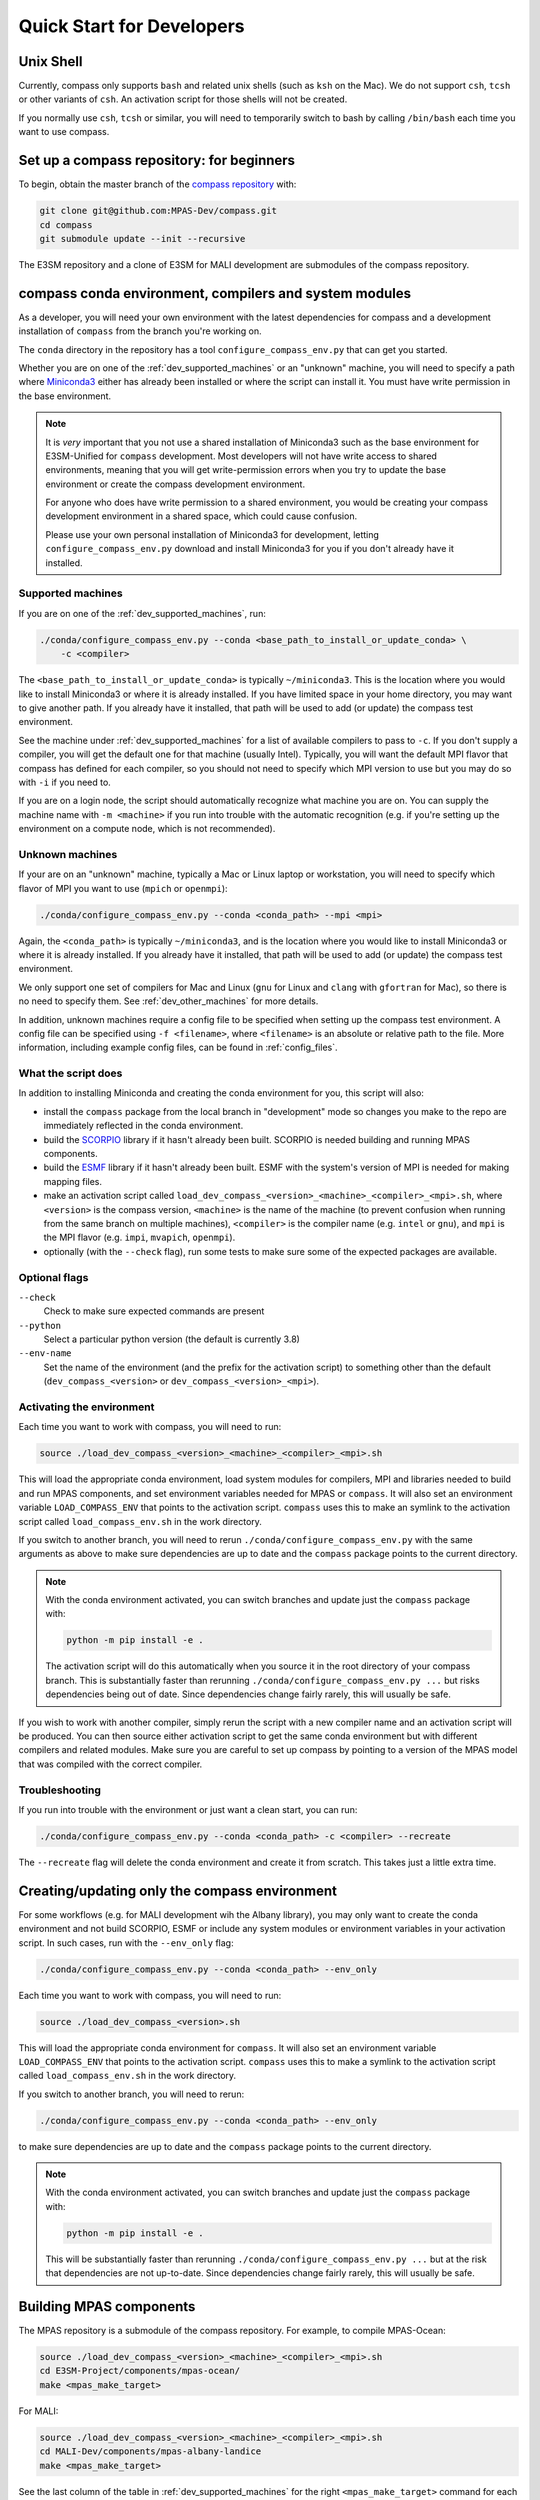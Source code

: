 .. _dev_quick_start:

Quick Start for Developers
==========================

.. _dev_shell:

Unix Shell
----------

Currently, compass only supports ``bash`` and related unix shells (such as
``ksh`` on the Mac).  We do not support ``csh``, ``tcsh`` or other variants of
``csh``.  An activation script for those shells will not be created.

If you normally use ``csh``, ``tcsh`` or similar, you will need to temporarily
switch to bash by calling ``/bin/bash`` each time you want to use compass.

.. _dev_compass_repo:

Set up a compass repository: for beginners
------------------------------------------

To begin, obtain the master branch of the
`compass repository <https://github.com/MPAS-Dev/compass>`_ with:

.. code-block:: bash

    git clone git@github.com:MPAS-Dev/compass.git
    cd compass
    git submodule update --init --recursive

The E3SM repository and a clone of E3SM for MALI development are submodules of
the compass repository.

.. _dev_conda_env:

compass conda environment, compilers and system modules
-------------------------------------------------------

As a developer, you will need your own environment with the latest dependencies
for compass and a development installation of ``compass`` from the branch
you're working on.

The ``conda`` directory in the repository has a tool ``configure_compass_env.py``
that can get you started.

Whether you are on one of the :ref:`dev_supported_machines` or an "unknown"
machine, you will need to specify a path where
`Miniconda3 <https://docs.conda.io/en/latest/miniconda.html>`_ either has
already been installed or where the script can install it.  You must have write
permission in the base environment.

.. note::

    It is *very* important that you not use a shared installation of Miniconda3
    such as the base environment for E3SM-Unified for ``compass`` development.
    Most developers will not have write access to shared environments, meaning
    that you will get write-permission errors when you try to update the base
    environment or create the compass development environment.

    For anyone who does have write permission to a shared environment, you
    would be creating your compass development environment in a shared space,
    which could cause confusion.

    Please use your own personal installation of Miniconda3 for development,
    letting ``configure_compass_env.py`` download and install Miniconda3 for
    you if you don't already have it installed.

Supported machines
~~~~~~~~~~~~~~~~~~

If you are on one of the :ref:`dev_supported_machines`, run:

.. code-block:: bash

    ./conda/configure_compass_env.py --conda <base_path_to_install_or_update_conda> \
        -c <compiler>

The ``<base_path_to_install_or_update_conda>`` is typically ``~/miniconda3``.
This is the location where you would like to install Miniconda3 or where it is
already installed. If you have limited space in your home directory, you may
want to give another path.  If you already have it installed, that path will
be used to add (or update) the compass test environment.

See the machine under :ref:`dev_supported_machines` for a list of available
compilers to pass to ``-c``.  If you don't supply a compiler, you will get
the default one for that machine (usually Intel). Typically, you will want the
default MPI flavor that compass has defined for each compiler, so you should
not need to specify which MPI version to use but you may do so with ``-i`` if
you need to.

If you are on a login node, the script should automatically recognize what
machine you are on.  You can supply the machine name with ``-m <machine>`` if
you run into trouble with the automatic recognition (e.g. if you're setting
up the environment on a compute node, which is not recommended).

Unknown machines
~~~~~~~~~~~~~~~~

If your are on an "unknown" machine, typically a Mac or Linux laptop or
workstation, you will need to specify which flavor of MPI you want to use
(``mpich`` or ``openmpi``):

.. code-block:: bash

  ./conda/configure_compass_env.py --conda <conda_path> --mpi <mpi>

Again, the ``<conda_path>`` is typically ``~/miniconda3``, and is the location
where you would like to install Miniconda3 or where it is already installed.
If you already have it installed, that path will be used to add (or update) the
compass test environment.

We only support one set of compilers for Mac and Linux (``gnu`` for Linux and
``clang`` with ``gfortran`` for Mac), so there is no need to specify them.
See :ref:`dev_other_machines` for more details.

In addition, unknown machines require a config file to be specified when setting
up the compass test environment.  A config file can be specified using
``-f <filename>``, where ``<filename>`` is an absolute or relative path to the
file. More information, including example config files, can be found
in :ref:`config_files`.

What the script does
~~~~~~~~~~~~~~~~~~~~

In addition to installing Miniconda and creating the conda environment for you,
this script will also:

* install the ``compass`` package from the local branch in "development" mode
  so changes you make to the repo are immediately reflected in the conda
  environment.

* build the `SCORPIO <https://github.com/E3SM-Project/scorpio>`_ library if it
  hasn't already been built.  SCORPIO is needed building and running MPAS
  components.

* build the `ESMF <https://earthsystemmodeling.org/>`_ library if it hasn't
  already been built.  ESMF with the system's version of MPI is needed for
  making mapping files.

* make an activation script called
  ``load_dev_compass_<version>_<machine>_<compiler>_<mpi>.sh``,
  where ``<version>`` is the compass version, ``<machine>`` is the name of the
  machine (to prevent confusion when running from the same branch on multiple
  machines), ``<compiler>`` is the compiler name (e.g. ``intel`` or ``gnu``),
  and ``mpi`` is the MPI flavor (e.g. ``impi``, ``mvapich``, ``openmpi``).

* optionally (with the ``--check`` flag), run some tests to make sure some of
  the expected packages are available.

Optional flags
~~~~~~~~~~~~~~

``--check``
    Check to make sure expected commands are present

``--python``
    Select a particular python version (the default is currently 3.8)

``--env-name``
    Set the name of the environment (and the prefix for the activation script)
    to something other than the default (``dev_compass_<version>`` or
    ``dev_compass_<version>_<mpi>``).

Activating the environment
~~~~~~~~~~~~~~~~~~~~~~~~~~

Each time you want to work with compass, you will need to run:

.. code-block:: bash

    source ./load_dev_compass_<version>_<machine>_<compiler>_<mpi>.sh

This will load the appropriate conda environment, load system modules for
compilers, MPI and libraries needed to build and run MPAS components, and
set environment variables needed for MPAS or ``compass``.  It will also set an
environment variable ``LOAD_COMPASS_ENV`` that points to the activation script.
``compass`` uses this to make an symlink to the activation script called
``load_compass_env.sh`` in the work directory.

If you switch to another branch, you will need to rerun
``./conda/configure_compass_env.py`` with the same arguments as above to make
sure dependencies are up to date and the ``compass`` package points to the
current directory.

.. note::

    With the conda environment activated, you can switch branches and update
    just the ``compass`` package with:

    .. code-block:: bash

        python -m pip install -e .

    The activation script will do this automatically when you source it in
    the root directory of your compass branch.  This is substantially faster
    than rerunning ``./conda/configure_compass_env.py ...`` but risks
    dependencies being out of date.  Since dependencies change fairly rarely,
    this will usually be safe.

If you wish to work with another compiler, simply rerun the script with a new
compiler name and an activation script will be produced.  You can then source
either activation script to get the same conda environment but with different
compilers and related modules.  Make sure you are careful to set up compass by
pointing to a version of the MPAS model that was compiled with the correct
compiler.

Troubleshooting
~~~~~~~~~~~~~~~

If you run into trouble with the environment or just want a clean start, you
can run:

.. code-block:: bash

  ./conda/configure_compass_env.py --conda <conda_path> -c <compiler> --recreate

The ``--recreate`` flag will delete the conda environment and create it from
scratch.  This takes just a little extra time.

.. _dev_creating_only_env:

Creating/updating only the compass environment
----------------------------------------------

For some workflows (e.g. for MALI development wih the Albany library), you may
only want to create the conda environment and not build SCORPIO, ESMF or
include any system modules or environment variables in your activation script.
In such cases, run with the ``--env_only`` flag:

.. code-block:: bash

    ./conda/configure_compass_env.py --conda <conda_path> --env_only

Each time you want to work with compass, you will need to run:

.. code-block:: bash

    source ./load_dev_compass_<version>.sh

This will load the appropriate conda environment for ``compass``.  It will also
set an environment variable ``LOAD_COMPASS_ENV`` that points to the activation
script. ``compass`` uses this to make a symlink to the activation script
called ``load_compass_env.sh`` in the work directory.

If you switch to another branch, you will need to rerun:

.. code-block:: bash

    ./conda/configure_compass_env.py --conda <conda_path> --env_only

to make sure dependencies are up to date and the ``compass`` package points
to the current directory.

.. note::

    With the conda environment activated, you can switch branches and update
    just the ``compass`` package with:

    .. code-block:: bash

        python -m pip install -e .

    This will be substantially faster than rerunning
    ``./conda/configure_compass_env.py ...`` but at the risk that dependencies are
    not up-to-date.  Since dependencies change fairly rarely, this will usually
    be safe.


.. _dev_build_mpas:

Building MPAS components
------------------------

The MPAS repository is a submodule of the compass repository.  For example, to
compile MPAS-Ocean:

.. code-block:: bash

    source ./load_dev_compass_<version>_<machine>_<compiler>_<mpi>.sh
    cd E3SM-Project/components/mpas-ocean/
    make <mpas_make_target>

For MALI:

.. code-block:: bash

    source ./load_dev_compass_<version>_<machine>_<compiler>_<mpi>.sh
    cd MALI-Dev/components/mpas-albany-landice
    make <mpas_make_target>

See the last column of the table in :ref:`dev_supported_machines` for the right
``<mpas_make_target>`` command for each machine and compiler.


.. _dev_working_with_compass:

Running compass from the repo
-----------------------------

If you follow the procedure above, you can run compass with the ``compass``
command-line tool exactly like described in the User's Guide :ref:`quick_start`
and as detailed in :ref:`dev_command_line`.

To list test cases you need to run:

.. code-block:: bash

    compass list

The results will be the same as described in :ref:`setup_overview`, but the
test cases will come from the local ``compass`` directory.

To set up a test case, you will run something like:

.. code-block:: bash

    compass setup -t ocean/global_ocean/QU240/mesh -m $MACHINE -w $WORKDIR -p $MPAS

where ``$MACHINE`` is an ES3M machine, ``$WORKDIR`` is the location where compass
test cases will be set up and ``$MPAS`` is the directory where the MPAS model
executable has been compiled. See :ref:`dev_compass_setup` for details.

To list available test suites, you would run:

.. code-block:: bash

    compass list --suites

And you would set up a suite as follows:

.. code-block:: bash

    compass suite -s -c ocean -t nightly -m $MACHINE -w $WORKDIR -p $MPAS

When you want to run the code, go to the work directory (for the suite or test
case), log onto a compute node (if on an HPC machine) and run:

.. code-block:: bash

    source load_compass_env.sh
    compass run

The first command will source the same activation script
(``load_dev_compass_<version>_<machine>_<compiler>_<mpi>.sh``) that you used to set
up the suite or test case (``load_compass_env.sh`` is just a symlink to that
activation script you sourced before setting up the suite or test case).

.. _dev_compass_repo_advanced:

Set up a compass repository with worktrees: for advanced users
--------------------------------------------------------------

This section uses ``git worktree``, which provides more flexibility but is more
complicated. See the beginner section above for the simpler version. In the
worktree version, you will have many unix directories, and each corresponds to
a git branch. It is easier to keep track of, and easier to work with many
branches at once. Begin where you keep your repositories:

.. code-block:: bash

    mkdir compass
    cd compass
    git clone git@github.com:MPAS-Dev/compass.git master
    cd master

The ``MPAS-Dev/compass`` repo is now ``origin``. You can add more remotes. For
example:

.. code-block:: bash

    git remote add mark-petersen git@github.com:mark-petersen/compass.git
    git fetch mark-petersen

To view all your remotes:

.. code-block:: bash

    git remote -v

To view all available branches, both local and remote:

.. code-block:: bash

    git branch -a

We will use the git worktree command to create a new local branch in its own
unix directory:

.. code-block:: bash

    cd compass/master
    git worktree add -b new_branch_name ../new_branch_name origin/master
    cd ../new_branch_name

In this example, we branched off ``origin/master``, but you could start from
any branch, which is specified by the last ``git worktree`` argument.

There are two ways to build the MPAS executable:

1. Compass submodule (easier): This guarantees that the MPAS commit matches
   compass.  It is also the default location for finding the MPAS model so you
   don't need to specify the ``-p`` flag at the command line or put the MPAS
   model path in your config file (if you even need a config file at all):

   .. code-block:: bash

     git submodule update --init --recursive
     cd E3SM-Project/components/mpas-ocean/
     # load modules
     make gfortran

   For the "load modules" step, see :ref:`machines` for specific instructions.

2. Other E3SM directory (advanced): Create your own clone of the
   ``E3SM-Project/E3SM`` or ``MALI-Dev/E3SM`` repository elsewhere on disk.
   Either make an ``ocean.cfg`` or ``landice.cfg`` that specifies the absolute
   path to the path where the ``ocean_model`` or ``landice_model`` executable
   is found, or specify this path on the command line with ``-p``.  You are
   responsible for knowing if this particular version of MPAS component's code
   is compatible with the version of ``compass`` that you are using.  The
   simplest way to set up a new repo for MALI development in a new directory
   is:

   .. code-block:: bash

     git clone git@github.com:MALI-Dev/E3SM.git your_new_branch
     cd your_new_branch
     git checkout -b your_new_branch origin/develop


   The equivalent for MPAS-Ocean development would be:

   .. code-block:: bash

     git clone git@github.com:E3SM-Project/E3SM.git your_new_branch
     cd your_new_branch
     git checkout -b your_new_branch origin/master
